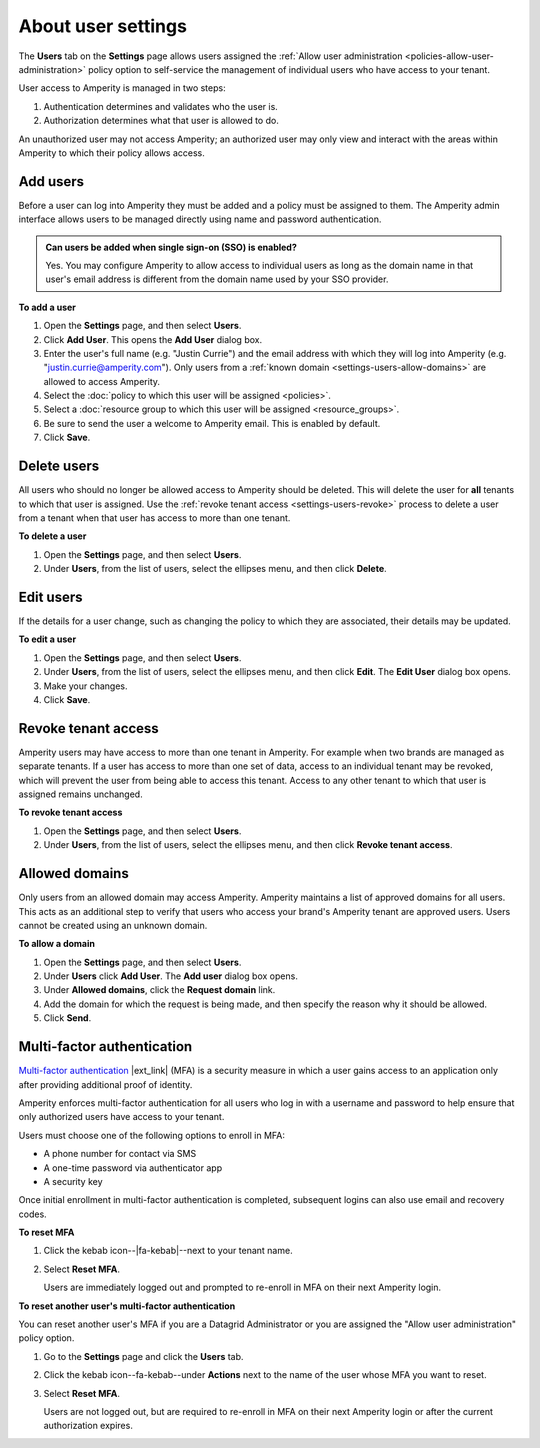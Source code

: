 .. https://docs.amperity.com/reference/


.. meta::
    :description lang=en:
        Manage which non-SSO users have access to your tenant.

.. meta::
    :content class=swiftype name=body data-type=text:
        Manage which non-SSO users have access to your tenant.

.. meta::
    :content class=swiftype name=title data-type=string:
        User settings

==================================================
About user settings
==================================================

.. settings-users-start

The **Users** tab on the **Settings** page allows users assigned the :ref:`Allow user administration <policies-allow-user-administration>` policy option to self-service the management of individual users who have access to your tenant.

.. settings-users-end

.. image:: ../../images/mockup-settings-users.png
   :width: 500 px
   :alt: User settings.
   :align: left
   :class: no-scaled-link

.. settings-users-context-start

User access to Amperity is managed in two steps:

#. Authentication determines and validates who the user is.
#. Authorization determines what that user is allowed to do.

An unauthorized user may not access Amperity; an authorized user may only view and interact with the areas within Amperity to which their policy allows access.

.. settings-users-context-end


.. _settings-users-add:

Add users
==================================================

.. settings-users-add-start

Before a user can log into Amperity they must be added and a policy must be assigned to them. The Amperity admin interface allows users to be managed directly using name and password authentication.

.. settings-users-add-end

.. settings-users-add-sso-start

.. TODO: Same as in /amperity_reference/sources/settings.rst, but with a link to this section.

.. admonition:: Can users be added when single sign-on (SSO) is enabled?

   Yes. You may configure Amperity to allow access to individual users as long as the domain name in that user's email address is different from the domain name used by your SSO provider.

.. settings-users-add-sso-end


**To add a user**

.. settings-users-add-steps-start

#. Open the **Settings** page, and then select **Users**.
#. Click **Add User**. This opens the **Add User** dialog box.
#. Enter the user's full name (e.g. "Justin Currie") and the email address with which they will log into Amperity (e.g. "justin.currie@amperity.com"). Only users from a :ref:`known domain <settings-users-allow-domains>` are allowed to access Amperity.
#. Select the :doc:`policy to which this user will be assigned <policies>`.
#. Select a :doc:`resource group to which this user will be assigned <resource_groups>`.
#. Be sure to send the user a welcome to Amperity email. This is enabled by default.
#. Click **Save**.

.. settings-users-add-steps-end


.. _settings-users-delete:

Delete users
==================================================

.. settings-users-delete-start

All users who should no longer be allowed access to Amperity should be deleted. This will delete the user for **all** tenants to which that user is assigned. Use the :ref:`revoke tenant access <settings-users-revoke>` process to delete a user from a tenant when that user has access to more than one tenant.

.. settings-users-delete-end

**To delete a user**

.. settings-users-delete-steps-start

#. Open the **Settings** page, and then select **Users**.
#. Under **Users**, from the list of users, select the ellipses menu, and then click **Delete**.

.. settings-users-delete-steps-end


.. _settings-users-edit:

Edit users
==================================================

.. settings-users-edit-start

If the details for a user change, such as changing the policy to which they are associated, their details may be updated.

.. settings-users-edit-end

**To edit a user**

.. settings-users-edit-steps-start

#. Open the **Settings** page, and then select **Users**.
#. Under **Users**, from the list of users, select the ellipses menu, and then click **Edit**. The **Edit User** dialog box opens.
#. Make your changes.
#. Click **Save**.

.. settings-users-edit-steps-end


.. _settings-users-revoke:

Revoke tenant access
==================================================

.. settings-users-revoke-start

Amperity users may have access to more than one tenant in Amperity. For example when two brands are managed as separate tenants. If a user has access to more than one set of data, access to an individual tenant may be revoked, which will prevent the user from being able to access this tenant. Access to any other tenant to which that user is assigned remains unchanged.

.. settings-users-revoke-end

**To revoke tenant access**

.. settings-users-revoke-steps-start

#. Open the **Settings** page, and then select **Users**.
#. Under **Users**, from the list of users, select the ellipses menu, and then click **Revoke tenant access**.

.. settings-users-revoke-steps-end


.. _settings-users-allow-domains:

Allowed domains
==================================================

.. settings-users-allow-domains-start

Only users from an allowed domain may access Amperity. Amperity maintains a list of approved domains for all users. This acts as an additional step to verify that users who access your brand's Amperity tenant are approved users. Users cannot be created using an unknown domain.

.. settings-users-allow-domains-end

**To allow a domain**

.. settings-users-allow-domains-steps-start

#. Open the **Settings** page, and then select **Users**.
#. Under **Users** click **Add User**. The **Add user** dialog box opens.
#. Under **Allowed domains**, click the **Request domain** link.
#. Add the domain for which the request is being made, and then specify the reason why it should be allowed.
#. Click **Send**.

.. settings-users-allow-domains-steps-end


.. _settings-users-multifactor-authentication:

Multi-factor authentication
==================================================

.. settings-users-multifactor-authentication-start

.. TODO: Make the first paragraph a glossary term. /shared/terms.rst + /reference/glossary.rst.

`Multi-factor authentication <https://en.wikipedia.org/wiki/Multi-factor_authentication>`__ |ext_link| (MFA) is a security measure in which a user gains access to an application only after providing additional proof of identity.

Amperity enforces multi-factor authentication for all users who log in with a username and password to help ensure that only authorized users have access to your tenant.

Users must choose one of the following options to enroll in MFA:

* A phone number for contact via SMS
* A one-time password via authenticator app
* A security key

Once initial enrollment in multi-factor authentication is completed, subsequent logins can also use email and recovery codes.

.. settings-users-multifactor-authentication-end

**To reset MFA**

.. settings-users-multifactor-authentication-self-steps-start

#. Click the kebab icon--|fa-kebab|--next to your tenant name.
#. Select **Reset MFA**.

   Users are immediately logged out and prompted to re-enroll in MFA on their next Amperity login.

.. settings-users-multifactor-authentication-self-steps-end

**To reset another user's multi-factor authentication**

You can reset another user's MFA if you are a Datagrid Administrator or you are assigned the "Allow user administration" policy option.

.. settings-users-multifactor-authentication-other-user-steps-start

#. Go to the **Settings** page and click the **Users** tab.
#. Click the kebab icon--fa-kebab--under **Actions** next to the name of the user whose MFA you want to reset.
#. Select **Reset MFA**.

   Users are not logged out, but are required to re-enroll in MFA on their next Amperity login or after the current authorization expires.

.. settings-users-multifactor-authentication-other-user-steps-end
